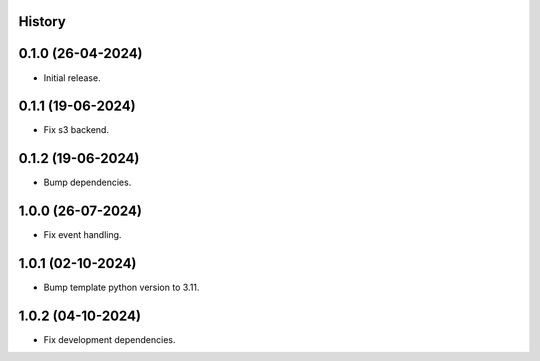 .. :changelog:

History
-------


0.1.0 (26-04-2024)
------------------

* Initial release.


0.1.1 (19-06-2024)
------------------

* Fix s3 backend.


0.1.2 (19-06-2024)
------------------

* Bump dependencies.


1.0.0 (26-07-2024)
------------------

* Fix event handling.


1.0.1 (02-10-2024)
------------------

* Bump template python version to 3.11.


1.0.2 (04-10-2024)
------------------

* Fix development dependencies.
